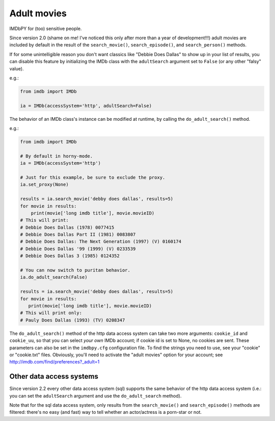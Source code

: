 Adult movies
============

IMDbPY for (too) sensitive people.

Since version 2.0 (shame on me! I've noticed this only after more than a year
of development!!!) adult movies are included by default in the result
of the ``search_movie()``, ``search_episode()``, and ``search_person()``
methods.

If for some unintelligible reason you don't want classics like
"Debbie Does Dallas" to show up in your list of results, you can disable
this feature by initializing the IMDb class with the ``adultSearch`` argument
set to ``False`` (or any other "falsy" value).

e.g.:

.. code-block:: python

    from imdb import IMDb

    ia = IMDb(accessSystem='http', adultSearch=False)


The behavior of an IMDb class's instance can be modified at runtime,
by calling the ``do_adult_search()`` method.

e.g.:

.. code-block:: python

    from imdb import IMDb

    # By default in horny-mode.
    ia = IMDb(accessSystem='http')

    # Just for this example, be sure to exclude the proxy.
    ia.set_proxy(None)

    results = ia.search_movie('debby does dallas', results=5)
    for movie in results:
        print(movie['long imdb title'], movie.movieID)
    # This will print:
    # Debbie Does Dallas (1978) 0077415
    # Debbie Does Dallas Part II (1981) 0083807
    # Debbie Does Dallas: The Next Generation (1997) (V) 0160174
    # Debbie Does Dallas '99 (1999) (V) 0233539
    # Debbie Does Dallas 3 (1985) 0124352

    # You can now switch to puritan behavior.
    ia.do_adult_search(False)

    results = ia.search_movie('debby does dallas', results=5)
    for movie in results:
       print(movie['long imdb title'], movie.movieID)
    # This will print only:
    # Pauly Does Dallas (1993) (TV) 0208347


The ``do_adult_search()`` method of the http data access system can take
two more arguments: ``cookie_id`` and ``cookie_uu``, so that you can select
*your own* IMDb account; if cookie id is set to None, no cookies are sent.
These parameters can also be set in the ``imdbpy.cfg`` configuration file.
To find the strings you need to use, see your "cookie" or "cookie.txt" files.
Obviously, you'll need to activate the "adult movies" option for your account;
see http://imdb.com/find/preferences?_adult=1


Other data access systems
-------------------------

Since version 2.2 every other data access system (sql) supports
the same behavior of the http data access system (i.e.: you can set
the ``adultSearch`` argument and use the ``do_adult_search`` method).

Note that for the sql data access system, only results from
the ``search_movie()`` and ``search_episode()`` methods are filtered:
there's no easy (and fast) way to tell whether an actor/actress
is a porn-star or not.

